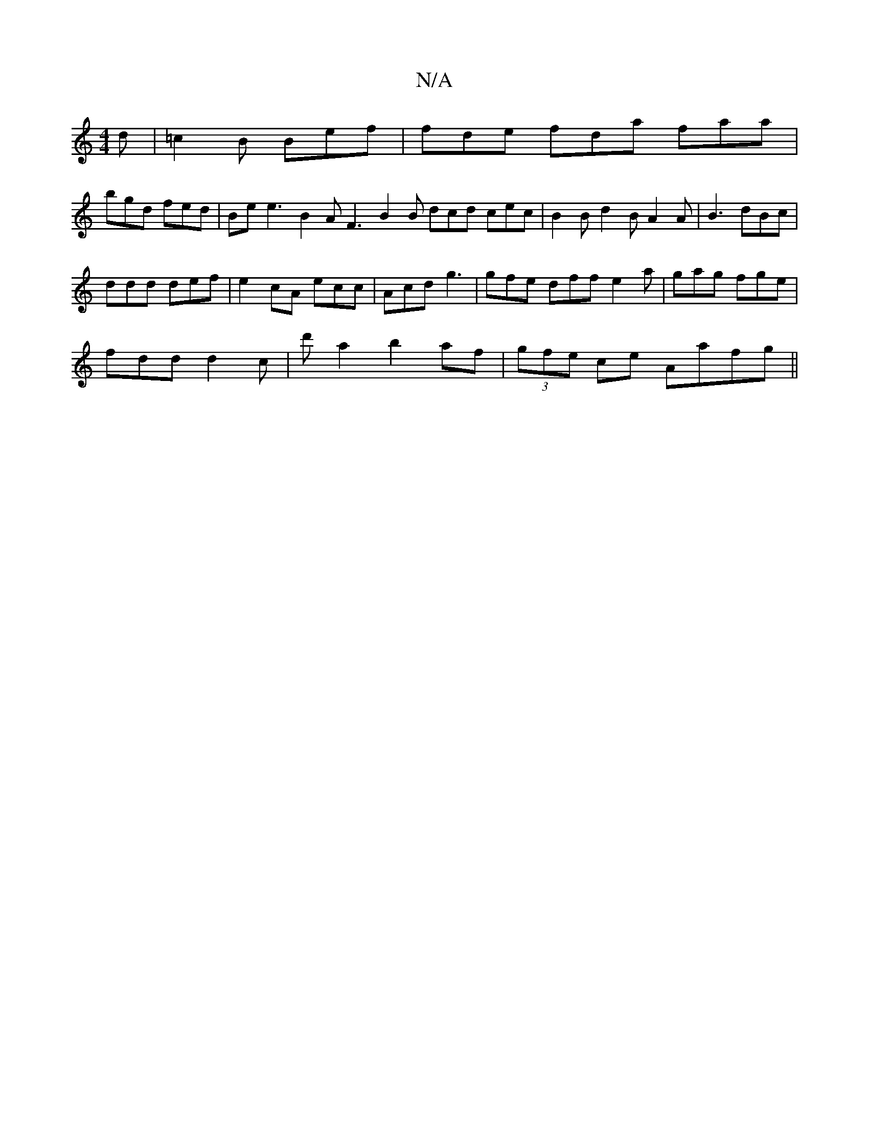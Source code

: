 X:1
T:N/A
M:4/4
R:N/A
K:Cmajor
d | =c2 B Bef | fde fda faa |
bgd fed |Bee3 B2A F3 B2B dcd cec|B2B d2B A2A|B3 dBc|
ddd def|e2cA ecc|Acd g3| gfe dff e2a|gag fge|
fdd d2c|d' a2 b2 af|(3gfe ce Aafg||

d/e/c/d/c/d/ Ae f2ee|fBef gfed|fdd